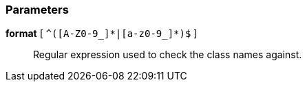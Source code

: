 === Parameters

*format* [ `+^([A-Z0-9_]*|[a-z0-9_]*)$+` ]::
  Regular expression used to check the class names against.

